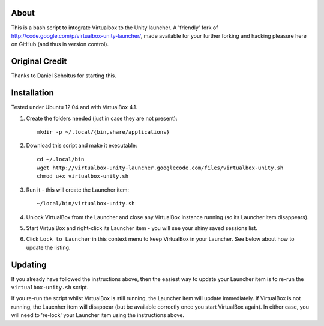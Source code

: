 About
=====

This is a bash script to integrate Virtualbox to the Unity launcher.
A 'friendly' fork of http://code.google.com/p/virtualbox-unity-launcher/,
made available for your further forking and hacking pleasure here on GitHub
(and thus in version control).


Original Credit
===============

Thanks to Daniel Scholtus for starting this.


Installation
============

Tested under Ubuntu 12.04 and with VirtualBox 4.1.

#. Create the folders needed (just in case they are not present)::

    mkdir -p ~/.local/{bin,share/applications}

#. Download this script and make it executable::

    cd ~/.local/bin
    wget http://virtualbox-unity-launcher.googlecode.com/files/virtualbox-unity.sh
    chmod u+x virtualbox-unity.sh

#. Run it - this will create the Launcher item::

    ~/local/bin/virtualbox-unity.sh

#. Unlock VirtualBox from the Launcher and close any
   VirtualBox instance running (so its Launcher item disappears).

#. Start VirtualBox and right-click its Launcher item - you will see your shiny
   saved sessions list.

#. Click ``Lock to Launcher`` in this context menu to keep VirtualBox in your
   Launcher. See below about how to update the listing.

Updating
========

If you already have followed the instructions above, then the easiest way
to update your Launcher item is to re-run the ``virtualbox-unity.sh`` script.

If you re-run the script whilst VirtualBox is still running, the Launcher
item will update immediately.  If VirtualBox is not running, the Laucnher
item will disappear (but be available correctly once you start VirtualBox
again). In either case, you will need to 're-lock' your Launcher item
using the instructions above.

